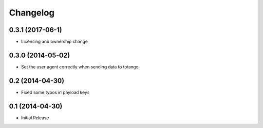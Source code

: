 
Changelog
=========

0.3.1 (2017-06-1)
-----------------------------------------

* Licensing and ownership change

0.3.0 (2014-05-02)
-----------------------------------------

* Set the user agent correctly when sending data to totango

0.2 (2014-04-30)
-----------------------------------------

* Fixed some typos in payload keys

0.1 (2014-04-30)
-----------------------------------------

* Initial Release
